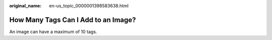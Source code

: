 :original_name: en-us_topic_0000001398583638.html

.. _en-us_topic_0000001398583638:

How Many Tags Can I Add to an Image?
====================================

An image can have a maximum of 10 tags.
